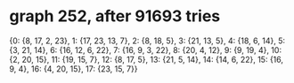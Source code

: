 * graph 252, after 91693 tries

{0: {8, 17, 2, 23}, 1: {17, 23, 13, 7}, 2: {8, 18, 5}, 3: {21, 13, 5}, 4: {18, 6, 14}, 5: {3, 21, 14}, 6: {16, 12, 6, 22}, 7: {16, 9, 3, 22}, 8: {20, 4, 12}, 9: {9, 19, 4}, 10: {2, 20, 15}, 11: {19, 15, 7}, 12: {8, 17, 5}, 13: {21, 5, 14}, 14: {14, 6, 22}, 15: {16, 9, 4}, 16: {4, 20, 15}, 17: {23, 15, 7}}

